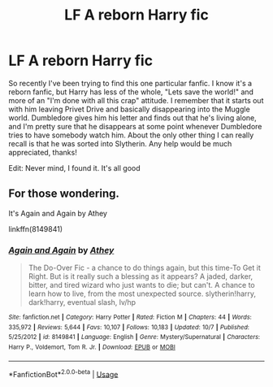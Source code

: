 #+TITLE: LF A reborn Harry fic

* LF A reborn Harry fic
:PROPERTIES:
:Author: Unmotivatedsloth
:Score: 5
:DateUnix: 1538975542.0
:DateShort: 2018-Oct-08
:FlairText: Fic Search
:END:
So recently I've been trying to find this one particular fanfic. I know it's a reborn fanfic, but Harry has less of the whole, "Lets save the world!" and more of an "I'm done with all this crap" attitude. I remember that it starts out with him leaving Privet Drive and basically disappearing into the Muggle world. Dumbledore gives him his letter and finds out that he's living alone, and I'm pretty sure that he disappears at some point whenever Dumbledore tries to have somebody watch him. About the only other thing I can really recall is that he was sorted into Slytherin. Any help would be much appreciated, thanks!

Edit: Never mind, I found it. It's all good


** For those wondering.

It's Again and Again by Athey

linkffn(8149841)
:PROPERTIES:
:Author: Xeno32
:Score: 1
:DateUnix: 1539078232.0
:DateShort: 2018-Oct-09
:END:

*** [[https://www.fanfiction.net/s/8149841/1/][*/Again and Again/*]] by [[https://www.fanfiction.net/u/2328854/Athey][/Athey/]]

#+begin_quote
  The Do-Over Fic - a chance to do things again, but this time-To Get it Right. But is it really such a blessing as it appears? A jaded, darker, bitter, and tired wizard who just wants to die; but can't. A chance to learn how to live, from the most unexpected source. slytherin!harry, dark!harry, eventual slash, lv/hp
#+end_quote

^{/Site/:} ^{fanfiction.net} ^{*|*} ^{/Category/:} ^{Harry} ^{Potter} ^{*|*} ^{/Rated/:} ^{Fiction} ^{M} ^{*|*} ^{/Chapters/:} ^{44} ^{*|*} ^{/Words/:} ^{335,972} ^{*|*} ^{/Reviews/:} ^{5,644} ^{*|*} ^{/Favs/:} ^{10,107} ^{*|*} ^{/Follows/:} ^{10,183} ^{*|*} ^{/Updated/:} ^{10/7} ^{*|*} ^{/Published/:} ^{5/25/2012} ^{*|*} ^{/id/:} ^{8149841} ^{*|*} ^{/Language/:} ^{English} ^{*|*} ^{/Genre/:} ^{Mystery/Supernatural} ^{*|*} ^{/Characters/:} ^{Harry} ^{P.,} ^{Voldemort,} ^{Tom} ^{R.} ^{Jr.} ^{*|*} ^{/Download/:} ^{[[http://www.ff2ebook.com/old/ffn-bot/index.php?id=8149841&source=ff&filetype=epub][EPUB]]} ^{or} ^{[[http://www.ff2ebook.com/old/ffn-bot/index.php?id=8149841&source=ff&filetype=mobi][MOBI]]}

--------------

*FanfictionBot*^{2.0.0-beta} | [[https://github.com/tusing/reddit-ffn-bot/wiki/Usage][Usage]]
:PROPERTIES:
:Author: FanfictionBot
:Score: 1
:DateUnix: 1539078247.0
:DateShort: 2018-Oct-09
:END:
